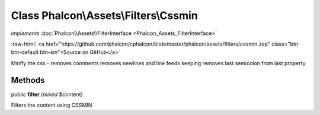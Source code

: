 Class **Phalcon\\Assets\\Filters\\Cssmin**
==========================================

*implements* :doc:`Phalcon\\Assets\\FilterInterface <Phalcon_Assets_FilterInterface>`

.. role:: raw-html(raw)
   :format: html

:raw-html:`<a href="https://github.com/phalcon/cphalcon/blob/master/phalcon/assets/filters/cssmin.zep" class="btn btn-default btn-sm">Source on GitHub</a>`

Minify the css - removes comments
removes newlines and line feeds keeping
removes last semicolon from last property


Methods
-------

public  **filter** (*mixed* $content)

Filters the content using CSSMIN



